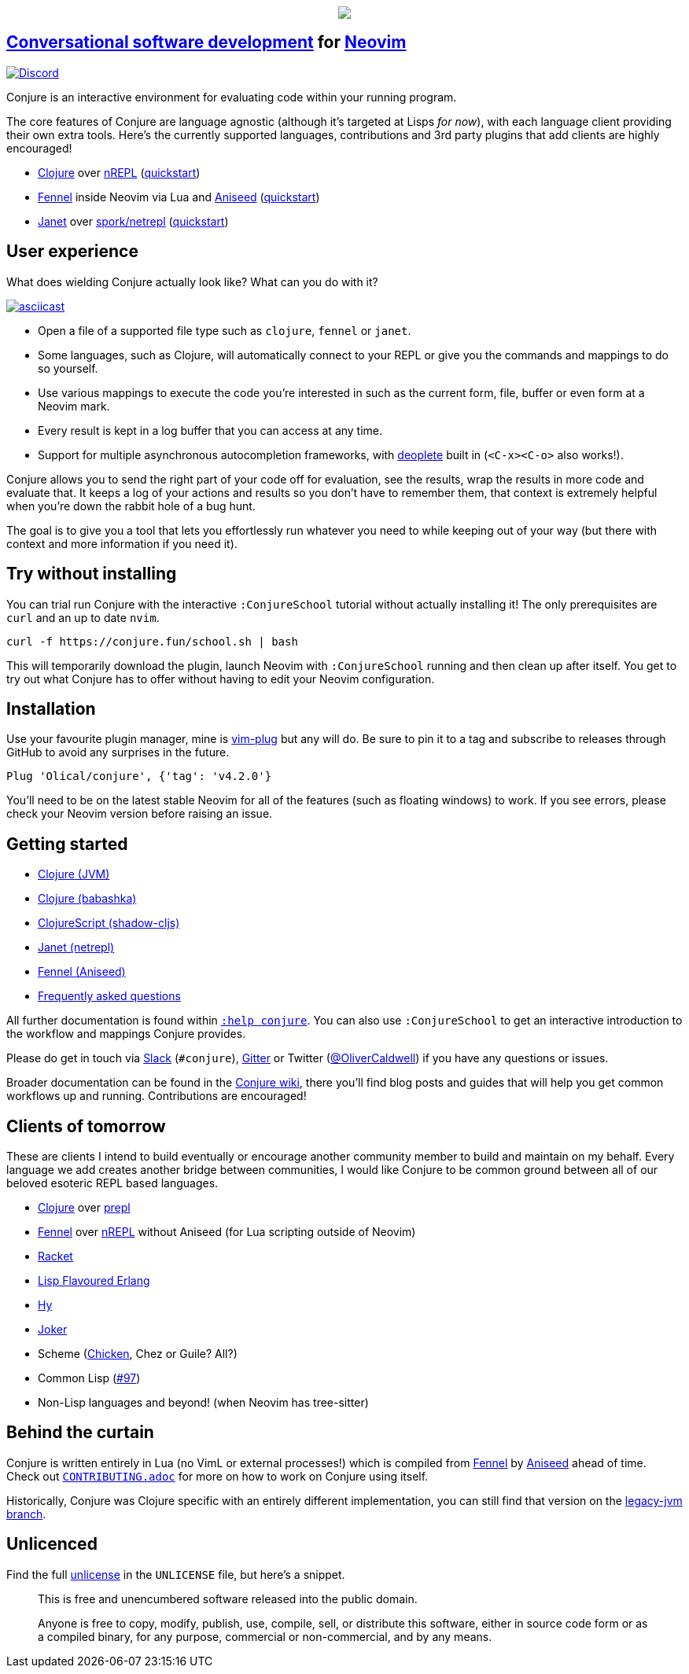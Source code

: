 ++++
<p align="center">
<img src="https://user-images.githubusercontent.com/315229/85461491-52638180-b59c-11ea-9bfc-e7a24a3f9b59.png"/>
</p>
++++

== https://oli.me.uk/conversational-software-development/[Conversational software development] for https://neovim.io[Neovim] +
https://discord.gg/wXAMr8F[image:https://img.shields.io/discord/732957595249410108.svg?label=&logo=discord&logoColor=ffffff&color=7389D8&labelColor=6A7EC2[Discord]]

Conjure is an interactive environment for evaluating code within your running program.

The core features of Conjure are language agnostic (although it's targeted at Lisps _for now_), with each language client providing their own extra tools. Here's the currently supported languages, contributions and 3rd party plugins that add clients are highly encouraged!

 * https://clojure.org/[Clojure] over https://nrepl.org/[nREPL] (https://github.com/Olical/conjure/wiki/Quick-start:-Clojure[quickstart])
 * https://fennel-lang.org/[Fennel] inside Neovim via Lua and https://github.com/Olical/aniseed[Aniseed] (https://github.com/Olical/conjure/wiki/Quick-start:-Fennel-(Aniseed)[quickstart])
 * https://janet-lang.org/[Janet] over https://github.com/janet-lang/spork/#networked-repl[spork/netrepl] (https://github.com/Olical/conjure/wiki/Quick-start:-Janet-(netrepl)[quickstart])

== User experience

What does wielding Conjure actually look like? What can you do with it?

https://asciinema.org/a/325517[image:https://asciinema.org/a/325517.svg[asciicast]]

 * Open a file of a supported file type such as `clojure`, `fennel` or `janet`.
 * Some languages, such as Clojure, will automatically connect to your REPL or give you the commands and mappings to do so yourself.
 * Use various mappings to execute the code you're interested in such as the current form, file, buffer or even form at a Neovim mark.
 * Every result is kept in a log buffer that you can access at any time.
 * Support for multiple asynchronous autocompletion frameworks, with https://github.com/Shougo/deoplete.nvim/[deoplete] built in (`<C-x><C-o>` also works!).

Conjure allows you to send the right part of your code off for evaluation, see the results, wrap the results in more code and evaluate that. It keeps a log of your actions and results so you don't have to remember them, that context is extremely helpful when you're down the rabbit hole of a bug hunt.

The goal is to give you a tool that lets you effortlessly run whatever you need to while keeping out of your way (but there with context and more information if you need it).

== Try without installing

You can trial run Conjure with the interactive `:ConjureSchool` tutorial without actually installing it! The only prerequisites are `curl` and an up to date `nvim`.

[source,bash]
----
curl -f https://conjure.fun/school.sh | bash
----

This will temporarily download the plugin, launch Neovim with `:ConjureSchool` running and then clean up after itself. You get to try out what Conjure has to offer without having to edit your Neovim configuration.

== Installation

Use your favourite plugin manager, mine is https://github.com/junegunn/vim-plug[vim-plug] but any will do. Be sure to pin it to a tag and subscribe to releases through GitHub to avoid any surprises in the future.

[source,viml]
----
Plug 'Olical/conjure', {'tag': 'v4.2.0'}
----

You'll need to be on the latest stable Neovim for all of the features (such as floating windows) to work. If you see errors, please check your Neovim version before raising an issue.

== Getting started

 * https://github.com/Olical/conjure/wiki/Quick-start:-Clojure[Clojure (JVM)]
 * https://github.com/Olical/conjure/wiki/Quick-start:-Clojure-(babashka)[Clojure (babashka)]
 * https://github.com/Olical/conjure/wiki/Quick-start:-ClojureScript-(shadow-cljs)[ClojureScript (shadow-cljs)]
 * https://github.com/Olical/conjure/wiki/Quick-start:-Janet-(netrepl)[Janet (netrepl)]
 * https://github.com/Olical/conjure/wiki/Quick-start:-Fennel-(Aniseed)[Fennel (Aniseed)]
 * https://github.com/Olical/conjure/wiki/Frequently-asked-questions[Frequently asked questions]

All further documentation is found within link:doc/conjure.txt[`:help conjure`]. You can also use `:ConjureSchool` to get an interactive introduction to the workflow and mappings Conjure provides.

Please do get in touch via http://clojurians.net/[Slack] (`#conjure`), https://gitter.im/Olical/conjure[Gitter] or Twitter (https://twitter.com/OliverCaldwell[@OliverCaldwell]) if you have any questions or issues.

Broader documentation can be found in the https://github.com/Olical/conjure/wiki[Conjure wiki], there you'll find blog posts and guides that will help you get common workflows up and running. Contributions are encouraged!

== Clients of tomorrow

These are clients I intend to build eventually or encourage another community member to build and maintain on my behalf. Every language we add creates another bridge between communities, I would like Conjure to be common ground between all of our beloved esoteric REPL based languages.

 * https://clojure.org/[Clojure] over https://oli.me.uk/clojure-socket-prepl-cookbook/[prepl]
 * https://fennel-lang.org/[Fennel] over https://gitlab.com/technomancy/jeejah/-/tree/master[nREPL] without Aniseed (for Lua scripting outside of Neovim)
 * https://racket-lang.org/[Racket]
 * http://lfe.io/[Lisp Flavoured Erlang]
 * http://hylang.org/[Hy]
 * https://github.com/candid82/joker[Joker]
 * Scheme (https://www.call-cc.org/[Chicken], Chez or Guile? All?)
 * Common Lisp (https://github.com/Olical/conjure/issues/97[#97])
 * Non-Lisp languages and beyond! (when Neovim has tree-sitter)

== Behind the curtain

Conjure is written entirely in Lua (no VimL or external processes!) which is compiled from https://fennel-lang.org/[Fennel] by https://github.com/Olical/aniseed[Aniseed] ahead of time. Check out link:CONTRIBUTING.adoc[`CONTRIBUTING.adoc`] for more on how to work on Conjure using itself.

Historically, Conjure was Clojure specific with an entirely different implementation, you can still find that version on the https://github.com/Olical/conjure/tree/legacy-jvm[legacy-jvm branch].

== Unlicenced

Find the full http://unlicense.org/[unlicense] in the `UNLICENSE` file, but here's a snippet.

____
This is free and unencumbered software released into the public domain.

Anyone is free to copy, modify, publish, use, compile, sell, or distribute this software, either in source code form or as a compiled binary, for any purpose, commercial or non-commercial, and by any means.
____
